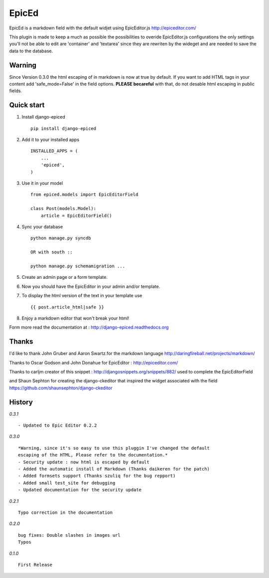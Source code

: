 ======
EpicEd
======

EpicEd is a markdown field with the default widjet using EpicEditor.js
http://epiceditor.com/

This plugin is made to keep a much as possible the possibilities to overide
EpicEditor.js configurations the only settings you'll not be able to edit
are 'container' and 'textarea' since they are rewriten by the wideget and
are needed to save the data to the database.

Warning
-------

Since Version 0.3.0 the html escaping of in markdown is now at true by default.
If you want to add HTML tags in your content add 'safe_mode=False' in the field
options. **PLEASE becareful** with that, do not desable html escaping in public
fields.

Quick start
-----------

1. Install django-epiced ::

    pip install django-epiced

2. Add it to your installed apps ::

    INSTALLED_APPS = (
        ...
        'epiced',
    )

3. Use it in your model ::

    from epiced.models import EpicEditorField

    class Post(models.Model):
        article = EpicEditorField()

4. Sync your database ::

    python manage.py syncdb

    OR with south ::

    python manage.py schemamigration ...

5. Create an admin page or a form template.

6. Now you should have the EpicEditor in your admin and/or template.

7. To display the html version of the text in your template use ::

    {{ post.article_html|safe }}

8. Enjoy a markdown editor that won't break your html!


Form more read the documentation at : http://django-epiced.readthedocs.org

Thanks
------

I'd like to thank John Gruber and Aaron Swartz.for the markdown language
http://daringfireball.net/projects/markdown/

Thanks to Oscar Godson and John Donahue for EpicEditor : http://epiceditor.com/

Thanks to carljm creator of this snippet :
http://djangosnippets.org/snippets/882/ used to complete the EpicEditorField

and Shaun Sephton for creating the django-ckeditor that inspired the widget
associated with the field https://github.com/shaunsephton/django-ckeditor

History
-------

*0.3.1* ::

    - Updated to Epic Editor 0.2.2

*0.3.0* ::

    *Warning, since it's so easy to use this pluggin I've changed the default
    escaping of the HTML, Please refer to the documentation.*
    - Security update : now html is escaped by default
    - Added the automatic install of Markdown (Thanks daikeren for the patch)
    - Added formsets support (Thanks szuliq for the bug repport)
    - Added small test_site for debugging
    - Updated documentation for the security update

*0.2.1* ::

    Typo correction in the documentation

*0.2.0* ::

    bug fixes: Double slashes in images url
    Typos


*0.1.0* ::

    First Release

.. image:: https://cruel-carlota.pagodabox.com/3b76f31ab8defaf2e21114eb1575a220
    :alt: githalytics.com
    :target: http://githalytics.com/belug23/django-epiced

